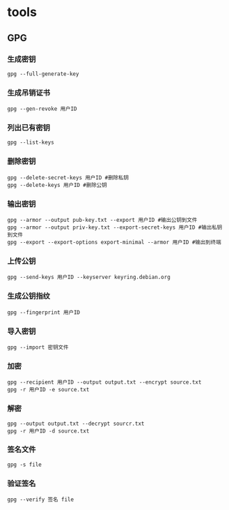 * tools
** GPG
*** 生成密钥
#+begin_src shell
  gpg --full-generate-key
#+end_src
*** 生成吊销证书
#+begin_src shell
  gpg --gen-revoke 用户ID
#+end_src
*** 列出已有密钥
#+begin_src shell
  gpg --list-keys
#+end_src
*** 删除密钥
#+begin_src shell
  gpg --delete-secret-keys 用户ID #删除私钥
  gpg --delete-keys 用户ID #删除公钥
#+end_src
*** 输出密钥
#+begin_src shell
  gpg --armor --output pub-key.txt --export 用户ID #输出公钥到文件
  gpg --armor --output priv-key.txt --export-secret-keys 用户ID #输出私钥到文件
  gpg --export --export-options export-minimal --armor 用户ID #输出到终端
#+end_src
*** 上传公钥
#+begin_src shell
  gpg --send-keys 用户ID --keyserver keyring.debian.org
#+end_src
*** 生成公钥指纹
#+begin_src shell
  gpg --fingerprint 用户ID
#+end_src
*** 导入密钥
#+begin_src shell
  gpg --import 密钥文件
#+end_src
*** 加密
#+begin_src shell
  gpg --recipient 用户ID --output output.txt --encrypt source.txt
  gpg -r 用户ID -e source.txt
#+end_src
*** 解密
#+begin_src shell
  gpg --output output.txt --decrypt sourcr.txt
  gpg -r 用户ID -d source.txt 
#+end_src
*** 签名文件
#+begin_src shell
  gpg -s file
#+end_src
*** 验证签名
#+begin_src shell
  gpg --verify 签名 file
#+end_src

